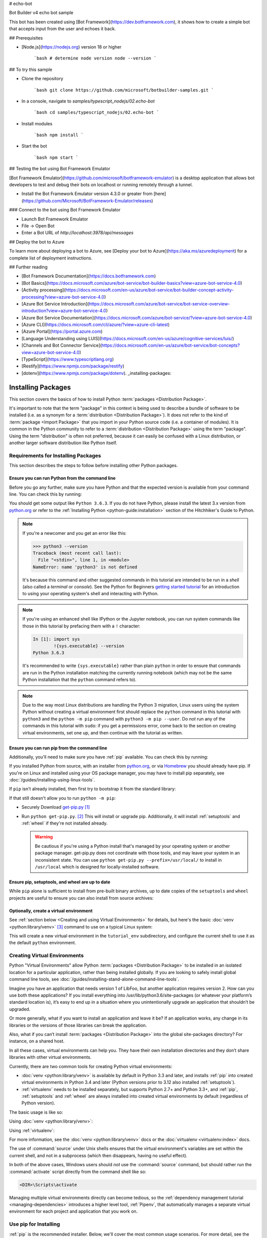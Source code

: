 # echo-bot

Bot Builder v4 echo bot sample

This bot has been created using [Bot Framework](https://dev.botframework.com), it shows how to create a simple bot that accepts input from the user and echoes it back.

## Prerequisites

- [Node.js](https://nodejs.org) version 18 or higher

    ```bash
    # determine node version
    node --version
    ```

## To try this sample

- Clone the repository

    ```bash
    git clone https://github.com/microsoft/botbuilder-samples.git
    ```

- In a console, navigate to `samples/typescript_nodejs/02.echo-bot`

    ```bash
    cd samples/typescript_nodejs/02.echo-bot
    ```

- Install modules

    ```bash
    npm install
    ```

- Start the bot

    ```bash
    npm start
    ```

## Testing the bot using Bot Framework Emulator

[Bot Framework Emulator](https://github.com/microsoft/botframework-emulator) is a desktop application that allows bot developers to test and debug their bots on localhost or running remotely through a tunnel.

- Install the Bot Framework Emulator version 4.3.0 or greater from [here](https://github.com/Microsoft/BotFramework-Emulator/releases)

### Connect to the bot using Bot Framework Emulator

- Launch Bot Framework Emulator
- File -> Open Bot
- Enter a Bot URL of `http://localhost:3978/api/messages`

## Deploy the bot to Azure

To learn more about deploying a bot to Azure, see [Deploy your bot to Azure](https://aka.ms/azuredeployment) for a complete list of deployment instructions.

## Further reading

- [Bot Framework Documentation](https://docs.botframework.com)
- [Bot Basics](https://docs.microsoft.com/azure/bot-service/bot-builder-basics?view=azure-bot-service-4.0)
- [Activity processing](https://docs.microsoft.com/en-us/azure/bot-service/bot-builder-concept-activity-processing?view=azure-bot-service-4.0)
- [Azure Bot Service Introduction](https://docs.microsoft.com/azure/bot-service/bot-service-overview-introduction?view=azure-bot-service-4.0)
- [Azure Bot Service Documentation](https://docs.microsoft.com/azure/bot-service/?view=azure-bot-service-4.0)
- [Azure CLI](https://docs.microsoft.com/cli/azure/?view=azure-cli-latest)
- [Azure Portal](https://portal.azure.com)
- [Language Understanding using LUIS](https://docs.microsoft.com/en-us/azure/cognitive-services/luis/)
- [Channels and Bot Connector Service](https://docs.microsoft.com/en-us/azure/bot-service/bot-concepts?view=azure-bot-service-4.0)
- [TypeScript](https://www.typescriptlang.org)
- [Restify](https://www.npmjs.com/package/restify)
- [dotenv](https://www.npmjs.com/package/dotenv). _installing-packages:

===================
Installing Packages
===================

This section covers the basics of how to install Python :term:`packages
<Distribution Package>`.

It's important to note that the term "package" in this context is being used to
describe a bundle of software to be installed (i.e. as a synonym for a
:term:`distribution <Distribution Package>`). It does not refer to the kind
of :term:`package <Import Package>` that you import in your Python source code
(i.e. a container of modules). It is common in the Python community to refer to
a :term:`distribution <Distribution Package>` using the term "package".  Using
the term "distribution" is often not preferred, because it can easily be
confused with a Linux distribution, or another larger software distribution
like Python itself.


.. _installing_requirements:

Requirements for Installing Packages
====================================

This section describes the steps to follow before installing other Python
packages.


Ensure you can run Python from the command line
-----------------------------------------------

Before you go any further, make sure you have Python and that the expected
version is available from your command line. You can check this by running:

.. tab:: Unix/macOS

    .. code-block:: bash

        python3 --version

.. tab:: Windows

    .. code-block:: bat

        py --version


You should get some output like ``Python 3.6.3``. If you do not have Python,
please install the latest 3.x version from `python.org`_ or refer to the
:ref:`Installing Python <python-guide:installation>` section of the Hitchhiker's Guide to Python.

.. Note:: If you're a newcomer and you get an error like this:

    .. code-block:: pycon

        >>> python3 --version
        Traceback (most recent call last):
          File "<stdin>", line 1, in <module>
        NameError: name 'python3' is not defined

    It's because this command and other suggested commands in this tutorial
    are intended to be run in a *shell* (also called a *terminal* or
    *console*). See the Python for Beginners `getting started tutorial`_ for
    an introduction to using your operating system's shell and interacting with
    Python.

.. Note:: If you're using an enhanced shell like IPython or the Jupyter
   notebook, you can run system commands like those in this tutorial by
   prefacing them with a ``!`` character:

   .. code-block:: text

        In [1]: import sys
                !{sys.executable} --version
        Python 3.6.3

   It's recommended to write ``{sys.executable}`` rather than plain ``python`` in
   order to ensure that commands are run in the Python installation matching
   the currently running notebook (which may not be the same Python
   installation that the ``python`` command refers to).

.. Note:: Due to the way most Linux distributions are handling the Python 3
   migration, Linux users using the system Python without creating a virtual
   environment first should replace the ``python`` command in this tutorial
   with ``python3`` and the ``python -m pip`` command with ``python3 -m pip --user``. Do *not*
   run any of the commands in this tutorial with ``sudo``: if you get a
   permissions error, come back to the section on creating virtual environments,
   set one up, and then continue with the tutorial as written.

.. _getting started tutorial: https://opentechschool.github.io/python-beginners/en/getting_started.html#what-is-python-exactly
.. _python.org: https://www.python.org

Ensure you can run pip from the command line
--------------------------------------------

Additionally, you'll need to make sure you have :ref:`pip` available. You can
check this by running:

.. tab:: Unix/macOS

    .. code-block:: bash

        python3 -m pip --version

.. tab:: Windows

    .. code-block:: bat

        py -m pip --version

If you installed Python from source, with an installer from `python.org`_, or
via `Homebrew`_ you should already have pip. If you're on Linux and installed
using your OS package manager, you may have to install pip separately, see
:doc:`/guides/installing-using-linux-tools`.

.. _Homebrew: https://brew.sh

If ``pip`` isn't already installed, then first try to bootstrap it from the
standard library:

.. tab:: Unix/macOS

    .. code-block:: bash

        python3 -m ensurepip --default-pip

.. tab:: Windows

    .. code-block:: bat

        py -m ensurepip --default-pip

If that still doesn't allow you to run ``python -m pip``:

* Securely Download `get-pip.py
  <https://bootstrap.pypa.io/get-pip.py>`_ [1]_

* Run ``python get-pip.py``. [2]_  This will install or upgrade pip.
  Additionally, it will install :ref:`setuptools` and :ref:`wheel` if they're
  not installed already.

  .. warning::

     Be cautious if you're using a Python install that's managed by your
     operating system or another package manager. get-pip.py does not
     coordinate with those tools, and may leave your system in an
     inconsistent state. You can use ``python get-pip.py --prefix=/usr/local/``
     to install in ``/usr/local`` which is designed for locally-installed
     software.


Ensure pip, setuptools, and wheel are up to date
------------------------------------------------

While ``pip`` alone is sufficient to install from pre-built binary archives,
up to date copies of the ``setuptools`` and ``wheel`` projects are useful
to ensure you can also install from source archives:

.. tab:: Unix/macOS

    .. code-block:: bash

        python3 -m pip install --upgrade pip setuptools wheel

.. tab:: Windows

    .. code-block:: bat

        py -m pip install --upgrade pip setuptools wheel

Optionally, create a virtual environment
----------------------------------------

See :ref:`section below <Creating and using Virtual Environments>` for details,
but here's the basic :doc:`venv <python:library/venv>` [3]_ command to use on a typical Linux system:

.. tab:: Unix/macOS

    .. code-block:: bash

        python3 -m venv tutorial_env
        source tutorial_env/bin/activate

.. tab:: Windows

    .. code-block:: bat

        py -m venv tutorial_env
        tutorial_env\Scripts\activate

This will create a new virtual environment in the ``tutorial_env`` subdirectory,
and configure the current shell to use it as the default ``python`` environment.


.. _Creating and using Virtual Environments:

Creating Virtual Environments
=============================

Python "Virtual Environments" allow Python :term:`packages <Distribution
Package>` to be installed in an isolated location for a particular application,
rather than being installed globally. If you are looking to safely install
global command line tools,
see :doc:`/guides/installing-stand-alone-command-line-tools`.

Imagine you have an application that needs version 1 of LibFoo, but another
application requires version 2. How can you use both these applications? If you
install everything into /usr/lib/python3.6/site-packages (or whatever your
platform’s standard location is), it’s easy to end up in a situation where you
unintentionally upgrade an application that shouldn’t be upgraded.

Or more generally, what if you want to install an application and leave it be?
If an application works, any change in its libraries or the versions of those
libraries can break the application.

Also, what if you can’t install :term:`packages <Distribution Package>` into the
global site-packages directory? For instance, on a shared host.

In all these cases, virtual environments can help you. They have their own
installation directories and they don’t share libraries with other virtual
environments.

Currently, there are two common tools for creating Python virtual environments:

* :doc:`venv <python:library/venv>` is available by default in Python 3.3 and later, and installs
  :ref:`pip` into created virtual environments in Python 3.4 and later
  (Python versions prior to 3.12 also installed :ref:`setuptools`).
* :ref:`virtualenv` needs to be installed separately, but supports Python 2.7+
  and Python 3.3+, and :ref:`pip`, :ref:`setuptools` and :ref:`wheel` are
  always installed into created virtual environments by default (regardless of
  Python version).

The basic usage is like so:

Using :doc:`venv <python:library/venv>`:

.. tab:: Unix/macOS

    .. code-block:: bash

        python3 -m venv <DIR>
        source <DIR>/bin/activate

.. tab:: Windows

    .. code-block:: bat

        py -m venv <DIR>
        <DIR>\Scripts\activate

Using :ref:`virtualenv`:

.. tab:: Unix/macOS

    .. code-block:: bash

        python3 -m virtualenv <DIR>
        source <DIR>/bin/activate

.. tab:: Windows

    .. code-block:: bat

        virtualenv <DIR>
        <DIR>\Scripts\activate

For more information, see the :doc:`venv <python:library/venv>` docs or
the :doc:`virtualenv <virtualenv:index>` docs.

The use of :command:`source` under Unix shells ensures
that the virtual environment's variables are set within the current
shell, and not in a subprocess (which then disappears, having no
useful effect).

In both of the above cases, Windows users should *not* use the
:command:`source` command, but should rather run the :command:`activate`
script directly from the command shell like so:

.. code-block:: bat

   <DIR>\Scripts\activate



Managing multiple virtual environments directly can become tedious, so the
:ref:`dependency management tutorial <managing-dependencies>` introduces a
higher level tool, :ref:`Pipenv`, that automatically manages a separate
virtual environment for each project and application that you work on.


Use pip for Installing
======================

:ref:`pip` is the recommended installer.  Below, we'll cover the most common
usage scenarios. For more detail, see the :doc:`pip docs <pip:index>`,
which includes a complete :doc:`Reference Guide <pip:cli/index>`.


Installing from PyPI
====================

The most common usage of :ref:`pip` is to install from the :term:`Python Package
Index <Python Package Index (PyPI)>` using a :term:`requirement specifier
<Requirement Specifier>`. Generally speaking, a requirement specifier is
composed of a project name followed by an optional :term:`version specifier
<Version Specifier>`.  A full description of the supported specifiers can be
found in the :ref:`Version specifier specification <version-specifiers>`.
Below are some examples.

To install the latest version of "SomeProject":

.. tab:: Unix/macOS

    .. code-block:: bash

        python3 -m pip install "SomeProject"

.. tab:: Windows

    .. code-block:: bat

        py -m pip install "SomeProject"

To install a specific version:

.. tab:: Unix/macOS

    .. code-block:: bash

        python3 -m pip install "SomeProject==1.4"

.. tab:: Windows

    .. code-block:: bat

        py -m pip install "SomeProject==1.4"

To install greater than or equal to one version and less than another:

.. tab:: Unix/macOS

    .. code-block:: bash

        python3 -m pip install "SomeProject>=1,<2"

.. tab:: Windows

    .. code-block:: bat

        py -m pip install "SomeProject>=1,<2"


To install a version that's :ref:`compatible <version-specifiers-compatible-release>`
with a certain version: [4]_

.. tab:: Unix/macOS

    .. code-block:: bash

        python3 -m pip install "SomeProject~=1.4.2"

.. tab:: Windows

    .. code-block:: bat

        py -m pip install "SomeProject~=1.4.2"

In this case, this means to install any version "==1.4.*" version that's also
">=1.4.2".


Source Distributions vs Wheels
==============================

:ref:`pip` can install from either :term:`Source Distributions (sdist) <Source
Distribution (or "sdist")>` or :term:`Wheels <Wheel>`, but if both are present
on PyPI, pip will prefer a compatible :term:`wheel <Wheel>`. You can override
pip`s default behavior by e.g. using its :ref:`--no-binary
<pip:install_--no-binary>` option.

:term:`Wheels <Wheel>` are a pre-built :term:`distribution <Distribution
Package>` format that provides faster installation compared to :term:`Source
Distributions (sdist) <Source Distribution (or "sdist")>`, especially when a
project contains compiled extensions.

If :ref:`pip` does not find a wheel to install, it will locally build a wheel
and cache it for future installs, instead of rebuilding the source distribution
in the future.


Upgrading packages
==================

Upgrade an already installed ``SomeProject`` to the latest from PyPI.

.. tab:: Unix/macOS

    .. code-block:: bash

        python3 -m pip install --upgrade SomeProject

.. tab:: Windows

    .. code-block:: bat

        py -m pip install --upgrade SomeProject

.. _`Installing to the User Site`:

Installing to the User Site
===========================

To install :term:`packages <Distribution Package>` that are isolated to the
current user, use the ``--user`` flag:

.. tab:: Unix/macOS

    .. code-block:: bash

        python3 -m pip install --user SomeProject

.. tab:: Windows

    .. code-block:: bat

        py -m pip install --user SomeProject

For more information see the `User Installs
<https://pip.pypa.io/en/latest/user_guide/#user-installs>`_ section
from the pip docs.

Note that the ``--user`` flag has no effect when inside a virtual environment
- all installation commands will affect the virtual environment.

If ``SomeProject`` defines any command-line scripts or console entry points,
``--user`` will cause them to be installed inside the `user base`_'s binary
directory, which may or may not already be present in your shell's
:envvar:`PATH`.  (Starting in version 10, pip displays a warning when
installing any scripts to a directory outside :envvar:`PATH`.)  If the scripts
are not available in your shell after installation, you'll need to add the
directory to your :envvar:`PATH`:

- On Linux and macOS you can find the user base binary directory by running
  ``python -m site --user-base`` and adding ``bin`` to the end. For example,
  this will typically print ``~/.local`` (with ``~`` expanded to the absolute
  path to your home directory) so you'll need to add ``~/.local/bin`` to your
  ``PATH``.  You can set your ``PATH`` permanently by `modifying ~/.profile`_.

- On Windows you can find the user base binary directory by running ``py -m
  site --user-site`` and replacing ``site-packages`` with ``Scripts``. For
  example, this could return
  ``C:\Users\Username\AppData\Roaming\Python36\site-packages`` so you would
  need to set your ``PATH`` to include
  ``C:\Users\Username\AppData\Roaming\Python36\Scripts``. You can set your user
  ``PATH`` permanently in the `Control Panel`_. You may need to log out for the
  ``PATH`` changes to take effect.

.. _user base: https://docs.python.org/3/library/site.html#site.USER_BASE
.. _modifying ~/.profile: https://stackoverflow.com/a/14638025
.. _Control Panel: https://docs.microsoft.com/en-us/windows/win32/shell/user-environment-variables?redirectedfrom=MSDN

Requirements files
==================

Install a list of requirements specified in a :ref:`Requirements File
<pip:Requirements Files>`.

.. tab:: Unix/macOS

    .. code-block:: bash

        python3 -m pip install -r requirements.txt

.. tab:: Windows

    .. code-block:: bat

        py -m pip install -r requirements.txt

Installing from VCS
===================

Install a project from VCS in "editable" mode.  For a full breakdown of the
syntax, see pip's section on :ref:`VCS Support <pip:VCS Support>`.

.. tab:: Unix/macOS

    .. code-block:: bash

        python3 -m pip install -e SomeProject @ git+https://git.repo/some_pkg.git          # from git
        python3 -m pip install -e SomeProject @ hg+https://hg.repo/some_pkg                # from mercurial
        python3 -m pip install -e SomeProject @ svn+svn://svn.repo/some_pkg/trunk/         # from svn
        python3 -m pip install -e SomeProject @ git+https://git.repo/some_pkg.git@feature  # from a branch

.. tab:: Windows

    .. code-block:: bat

        py -m pip install -e SomeProject @ git+https://git.repo/some_pkg.git          # from git
        py -m pip install -e SomeProject @ hg+https://hg.repo/some_pkg                # from mercurial
        py -m pip install -e SomeProject @ svn+svn://svn.repo/some_pkg/trunk/         # from svn
        py -m pip install -e SomeProject @ git+https://git.repo/some_pkg.git@feature  # from a branch

Installing from other Indexes
=============================

Install from an alternate index

.. tab:: Unix/macOS

    .. code-block:: bash

        python3 -m pip install --index-url http://my.package.repo/simple/ SomeProject

.. tab:: Windows

    .. code-block:: bat

        py -m pip install --index-url http://my.package.repo/simple/ SomeProject

Search an additional index during install, in addition to :term:`PyPI <Python
Package Index (PyPI)>`

.. tab:: Unix/macOS

    .. code-block:: bash

        python3 -m pip install --extra-index-url http://my.package.repo/simple SomeProject

.. tab:: Windows

    .. code-block:: bat

        py -m pip install --extra-index-url http://my.package.repo/simple SomeProject

Installing from a local src tree
================================


Installing from local src in
:doc:`Development Mode <setuptools:userguide/development_mode>`,
i.e. in such a way that the project appears to be installed, but yet is
still editable from the src tree.

.. tab:: Unix/macOS

    .. code-block:: bash

        python3 -m pip install -e <path>

.. tab:: Windows

    .. code-block:: bat

        py -m pip install -e <path>

You can also install normally from src

.. tab:: Unix/macOS

    .. code-block:: bash

        python3 -m pip install <path>

.. tab:: Windows

    .. code-block:: bat

        py -m pip install <path>

Installing from local archives
==============================

Install a particular source archive file.

.. tab:: Unix/macOS

    .. code-block:: bash

        python3 -m pip install ./downloads/SomeProject-1.0.4.tar.gz

.. tab:: Windows

    .. code-block:: bat

        py -m pip install ./downloads/SomeProject-1.0.4.tar.gz

Install from a local directory containing archives (and don't check :term:`PyPI
<Python Package Index (PyPI)>`)

.. tab:: Unix/macOS

    .. code-block:: bash

        python3 -m pip install --no-index --find-links=file:///local/dir/ SomeProject
        python3 -m pip install --no-index --find-links=/local/dir/ SomeProject
        python3 -m pip install --no-index --find-links=relative/dir/ SomeProject

.. tab:: Windows

    .. code-block:: bat

        py -m pip install --no-index --find-links=file:///local/dir/ SomeProject
        py -m pip install --no-index --find-links=/local/dir/ SomeProject
        py -m pip install --no-index --find-links=relative/dir/ SomeProject

Installing from other sources
=============================

To install from other data sources (for example Amazon S3 storage)
you can create a helper application that presents the data
in a format compliant with the :ref:`simple repository API <simple-repository-api>`:,
and use the ``--extra-index-url`` flag to direct pip to use that index.

.. code-block:: bash

   ./s3helper --port=7777
   python -m pip install --extra-index-url http://localhost:7777 SomeProject


Installing Prereleases
======================

Find pre-release and development versions, in addition to stable versions.  By
default, pip only finds stable versions.

.. tab:: Unix/macOS

    .. code-block:: bash

        python3 -m pip install --pre SomeProject

.. tab:: Windows

    .. code-block:: bat

        py -m pip install --pre SomeProject

Installing "Extras"
===================

Extras are optional "variants" of a package, which may include
additional dependencies, and thereby enable additional functionality
from the package.  If you wish to install an extra for a package which
you know publishes one, you can include it in the pip installation command:

.. tab:: Unix/macOS

    .. code-block:: bash

        python3 -m pip install 'SomePackage[PDF]'
        python3 -m pip install 'SomePackage[PDF]==3.0'
        python3 -m pip install -e '.[PDF]'  # editable project in current directory

.. tab:: Windows

    .. code-block:: bat

        py -m pip install "SomePackage[PDF]"
        py -m pip install "SomePackage[PDF]==3.0"
        py -m pip install -e ".[PDF]"  # editable project in current directory

----

.. [1] "Secure" in this context means using a modern browser or a
       tool like :command:`curl` that verifies SSL certificates when
       downloading from https URLs.

.. [2] Depending on your platform, this may require root or Administrator
       access. :ref:`pip` is currently considering changing this by `making user
       installs the default behavior
       <https://github.com/pypa/pip/issues/1668>`_.

.. [3] Beginning with Python 3.4, ``venv`` (a stdlib alternative to
       :ref:`virtualenv`) will create virtualenv environments with ``pip``
       pre-installed, thereby making it an equal alternative to
       :ref:`virtualenv`.

.. [4] The compatible release specifier was accepted in :pep:`440`
       and support was released in :ref:`setuptools` v8.0 and
       :ref:`pip` v6.0
